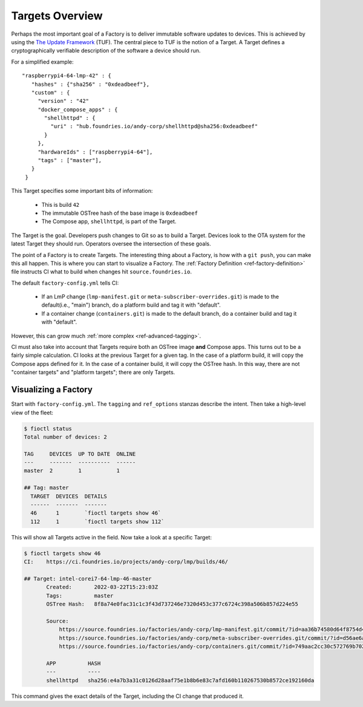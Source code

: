 .. _ref-targets:

Targets Overview
================

Perhaps the most important goal of a Factory is to deliver immutable software updates to devices.
This is achieved by using the `The Update Framework`_ (TUF).
The central piece to TUF is the notion of a Target.
A Target defines a cryptographically verifiable description of the software a device should run.

For a simplified example::

 "raspberrypi4-64-lmp-42" : {
    "hashes" : {"sha256" : "0xdeadbeef"},
    "custom" : {
      "version" : "42"
      "docker_compose_apps" : {
        "shellhttpd" : {
          "uri" : "hub.foundries.io/andy-corp/shellhttpd@sha256:0xdeadbeef"
        }
      },
      "hardwareIds" : ["raspberrypi4-64"],
      "tags" : ["master"],
    }
  }

This Target specifies some important bits of information:

 * This is build ``42``
 * The immutable OSTree hash of the base image is ``0xdeadbeef``
 * The Compose app, ``shellhttpd``, is part of the Target.

The Target is the goal.
Developers push changes to Git so as to build a Target.
Devices look to the OTA system for the latest Target they should run.
Operators oversee the intersection of these goals.

The point of a Factory is to create Targets.
The interesting thing about a Factory, is how with a ``git push``, you can make this all happen.
This is where you can start to visualize a Factory.
The :ref:`Factory Definition <ref-factory-definition>` file instructs CI what to build when changes hit ``source.foundries.io``.

The default ``factory-config.yml`` tells CI:

 * If an LmP change (``lmp-manifest.git`` or ``meta-subscriber-overrides.git``) is made to the default(i.e., "main") branch,
   do a platform build and tag it with "default".

 * If a container change (``containers.git``) is made to the default branch, do a container build and tag it with "default".

However, this can grow much :ref:`more complex <ref-advanced-tagging>`.

CI must also take into account that Targets require both an OSTree image **and** Compose apps.
This turns out to be a fairly simple calculation.
CI looks at the previous Target for a given tag.
In the case of a platform build, it will copy the Compose apps defined for it.
In the case of a container build, it will copy the OSTree hash.
In this way, there are not "container targets" and "platform targets"; there are only Targets.

Visualizing a Factory
---------------------

Start with ``factory-config.yml``.
The ``tagging`` and ``ref_options`` stanzas describe the intent.
Then take a high-level view of the fleet:

.. code-block:: bash

  $ fioctl status
  Total number of devices: 2

  TAG     DEVICES  UP TO DATE  ONLINE
  ---     -------  ----------  ------
  master  2        1           1

  ## Tag: master
    TARGET  DEVICES  DETAILS
    ------  -------  -------
    46      1        `fioctl targets show 46`
    112     1        `fioctl targets show 112`

This will show all Targets active in the field.
Now take a look at a specific Target:

.. code-block:: bash

 $ fioctl targets show 46
 CI:    https://ci.foundries.io/projects/andy-corp/lmp/builds/46/

 ## Target: intel-corei7-64-lmp-46-master
        Created:       2022-03-22T15:23:03Z
        Tags:          master
        OSTree Hash:   8f8a74e0fac31c1c3f43d737246e7320d453c377c6724c398a506b857d224e55

        Source:
            https://source.foundries.io/factories/andy-corp/lmp-manifest.git/commit/?id=aa36b74580d64f8754d42817e534004c05f80cf7
            https://source.foundries.io/factories/andy-corp/meta-subscriber-overrides.git/commit/?id=d56ae6a677316bf1c8544cf9228632a59fe3d991
            https://source.foundries.io/factories/andy-corp/containers.git/commit/?id=749aac2cc30c572769b702498373505dac1da7ed

        APP          HASH
        ---          ----
        shellhttpd   sha256:e4a7b3a31c0126d28aaf75e1b8b6e83c7afd160b110267530b8572ce192160da

This command gives the exact details of the Target, including the CI change that produced it.

.. _The Update Framework:
   https://theupdateframework.com/
